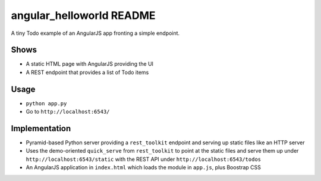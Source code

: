 =========================
angular_helloworld README
=========================

A tiny Todo example of an AngularJS app fronting a simple endpoint.

Shows
=====

- A static HTML page with AngularJS providing the UI

- A REST endpoint that provides a list of Todo items

Usage
=====

- ``python app.py``

- Go to ``http://localhost:6543/``

Implementation
==============

- Pyramid-based Python server providing a ``rest_toolkit`` endpoint and 
  serving up static files like an HTTP server
  
- Uses the demo-oriented ``quick_serve`` from ``rest_toolkit`` to point 
  at the static files and serve them up under 
  ``http://localhost:6543/static`` with the REST API under 
  ``http://localhost:6543/todos``
  
- An AngularJS application in ``index.html`` which loads the module in 
  ``app.js``, plus Boostrap CSS
